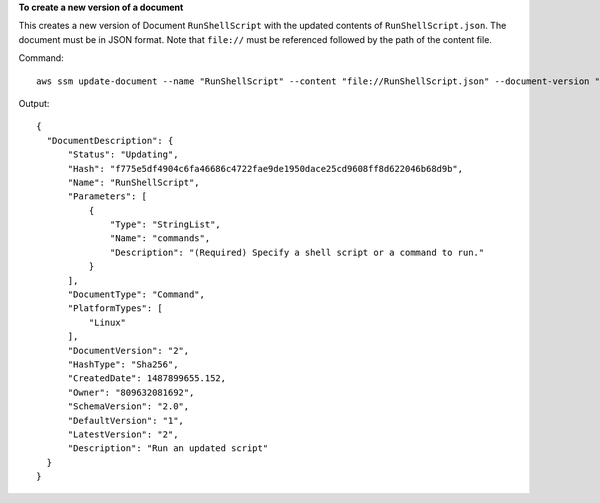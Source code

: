 **To create a new version of a document**

This creates a new version of Document ``RunShellScript`` with the updated contents of ``RunShellScript.json``. The document must be in JSON format. Note that ``file://`` must be referenced followed by the path of the content file.

Command::

  aws ssm update-document --name "RunShellScript" --content "file://RunShellScript.json" --document-version "\$LATEST"
  
Output::

  {
    "DocumentDescription": {
        "Status": "Updating",
        "Hash": "f775e5df4904c6fa46686c4722fae9de1950dace25cd9608ff8d622046b68d9b",
        "Name": "RunShellScript",
        "Parameters": [
            {
                "Type": "StringList",
                "Name": "commands",
                "Description": "(Required) Specify a shell script or a command to run."
            }
        ],
        "DocumentType": "Command",
        "PlatformTypes": [
            "Linux"
        ],
        "DocumentVersion": "2",
        "HashType": "Sha256",
        "CreatedDate": 1487899655.152,
        "Owner": "809632081692",
        "SchemaVersion": "2.0",
        "DefaultVersion": "1",
        "LatestVersion": "2",
        "Description": "Run an updated script"
    }
  }
